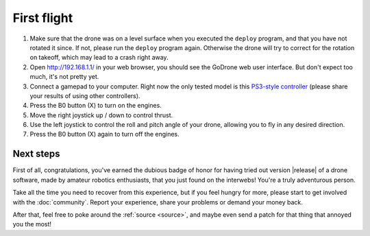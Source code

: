 First flight
============

1. Make sure that the drone was on a level surface when you executed the
   ``deploy`` program, and that you have not rotated it since. If not, please
   run the ``deploy`` program again. Otherwise the drone will try to correct
   for the rotation on takeoff, which may lead to a crash right away.
2. Open http://192.168.1.1/ in your web browser, you should see the GoDrone
   web user interface. But don't expect too much, it's not pretty yet.
3. Connect a gamepad to your computer. Right now the only tested model is this
   `PS3-style controller
   <http://www.amazon.de/Gamepad-Vibration-Controller-schwarz-Windows/dp/B00BUNOOHQ/ref=sr_1_1?ie=UTF8&qid=1387067500&sr=8-1&keywords=mac+gamepad>`_
   (please share your results of using other controllers).
4. Press the B0 button (X) to turn on the engines.
5. Move the right joystick up / down to control thrust.
6. Use the left joystick to control the roll and pitch angle of your drone,
   allowing you to fly in any desired direction.
7. Press the B0 button (X) again to turn off the engines.

Next steps
----------

First of all, congratulations, you've earned the dubious badge of honor for
having tried out version |release| of a drone software, made by amateur
robotics enthusiasts, that you just found on the interwebs! You're a truly
adventurous person.

Take all the time you need to recover from this experience, but if you feel
hungry for more, please start to get involved with the :doc:`community`. Report
your experience, share your problems or demand your money back.

After that, feel free to poke around the :ref:`source <source>`, and maybe even
send a patch for that thing that annoyed you the most!
